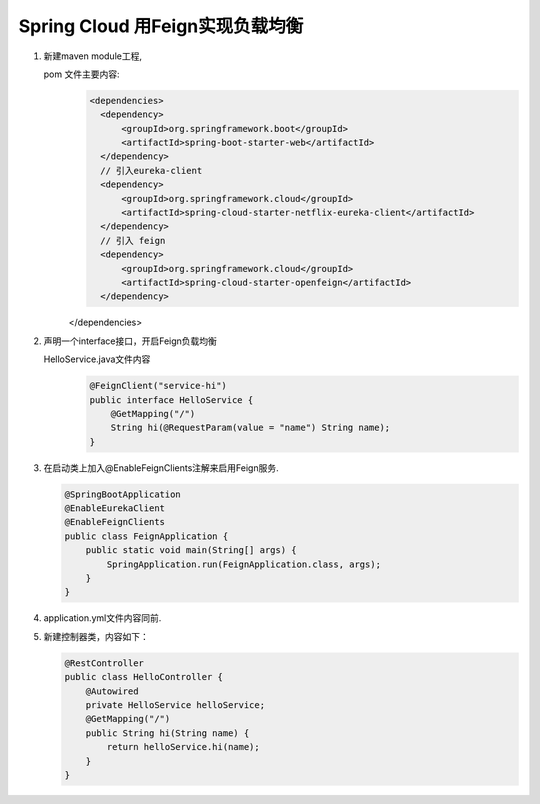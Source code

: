 Spring Cloud 用Feign实现负载均衡
===========
#. 新建maven module工程,

   pom 文件主要内容:
    .. code:: java

      <dependencies>
        <dependency>
            <groupId>org.springframework.boot</groupId>
            <artifactId>spring-boot-starter-web</artifactId>
        </dependency>
        // 引入eureka-client
        <dependency>
            <groupId>org.springframework.cloud</groupId>
            <artifactId>spring-cloud-starter-netflix-eureka-client</artifactId>
        </dependency>
        // 引入 feign
        <dependency>
            <groupId>org.springframework.cloud</groupId>
            <artifactId>spring-cloud-starter-openfeign</artifactId>
        </dependency>
    </dependencies>

#. 声明一个interface接口，开启Feign负载均衡
   
   HelloService.java文件内容
    .. code:: java

     @FeignClient("service-hi")
     public interface HelloService {
         @GetMapping("/")
         String hi(@RequestParam(value = "name") String name);
     }

#. 在启动类上加入@EnableFeignClients注解来启用Feign服务.
   
   .. code:: java

    @SpringBootApplication
    @EnableEurekaClient
    @EnableFeignClients
    public class FeignApplication {
        public static void main(String[] args) {
            SpringApplication.run(FeignApplication.class, args);
        }
    }

#. application.yml文件内容同前. 
   
#. 新建控制器类，内容如下：
   
   .. code:: java

    @RestController
    public class HelloController {
        @Autowired
        private HelloService helloService;
        @GetMapping("/")
        public String hi(String name) {
            return helloService.hi(name);
        }
    }

